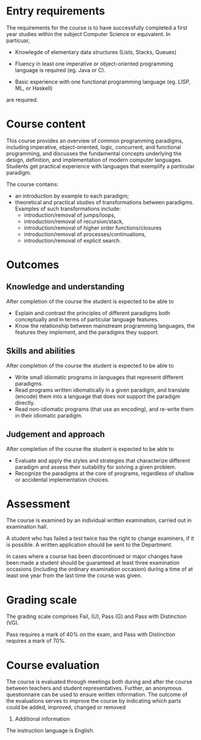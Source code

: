 * Entry requirements

The requirements for the course is to have successfully completed a
first year studies within the subject Computer Science or
equivalent. In particuar, 

  - Knowlegde of elementary data structures (Lists, Stacks, Queues)

  - Fluency in least one imperative or object-oriented programming
    language is required (eg. Java or C).

  - Basic experience with one functional programming language (eg.
    LISP, ML, or Haskell)
    

are required.


* Course content

This course provides an overview of common programming paradigms,
including imperative, object-oriented, logic, concurrent, and
functional programming, and discusses the fundamental concepts
underlying the design, definition, and implementation of modern
computer languages. Students get practical experience with languages
that exemplify a particular paradigm.

The course contains:
- an introduction by example to each paradigm;
- theoretical and practical studies of transformations between
  paradigms. Examples of such transformations include:
  - introduction/removal of jumps/loops,
  - introduction/removal of recursion/stack,
  - introduction/removal of higher order functions/closures
  - introduction/removal of processes/continuations,
  - introduction/removal of explicit search.

* Outcomes

** Knowledge and understanding
After completion of the course the student is expected to be able to
- Explain and contrast the principles of different paradigms both
  conceptually and in terms of particular language features.
- Know the relationship between mainstream programming languages, the
  features they implement, and the paradigms they support.

** Skills and abilities
After completion of the course the student is expected to be able to
- Write small idiomatic programs in languages that represent different
  paradigms.
- Read programs written idiomatically in a given paradigm, and
  translate (encode) them into a language that does not support the
  paradigm directly.
- Read non-idiomatic programs (that use an encoding), and re-write
  them in their idiomatic paradigm.

** Judgement and approach
After completion of the course the student is expected to be able to 
- Evaluate and apply the styles and strategies that characterize
  different paradigm and assess their suitability for solving a given
  problem.
- Recognize the paradigms at the core of programs, regardless of
  shallow or accidental implementation choices.


* Assessment

The course is examined by an individual written examination, carried
out in examination hall.

A student who has failed a test twice has the right to change
examiners, if it is possible. A written application should be sent to
the Department.

In cases where a course has been discontinued or major changes have
been made a student should be guaranteed at least three examination
occasions (including the ordinary examination occasion) during a time
of at least one year from the last time the course was given.


* Grading scale

The grading scale comprises Fail, (U), Pass (G) and Pass with
Distinction (VG).

Pass requires a mark of 40% on the exam, and Pass with Distinction
requires a mark of 70%.

* Course evaluation

The course is evaluated through meetings both during and after the
course between teachers and student representatives. Further, an
anonymous questionnaire can be used to ensure written information. The
outcome of the evaluations serves to improve the course by indicating
which parts could be added, improved, changed or removed
10. Additional information

The instruction language is English. 
